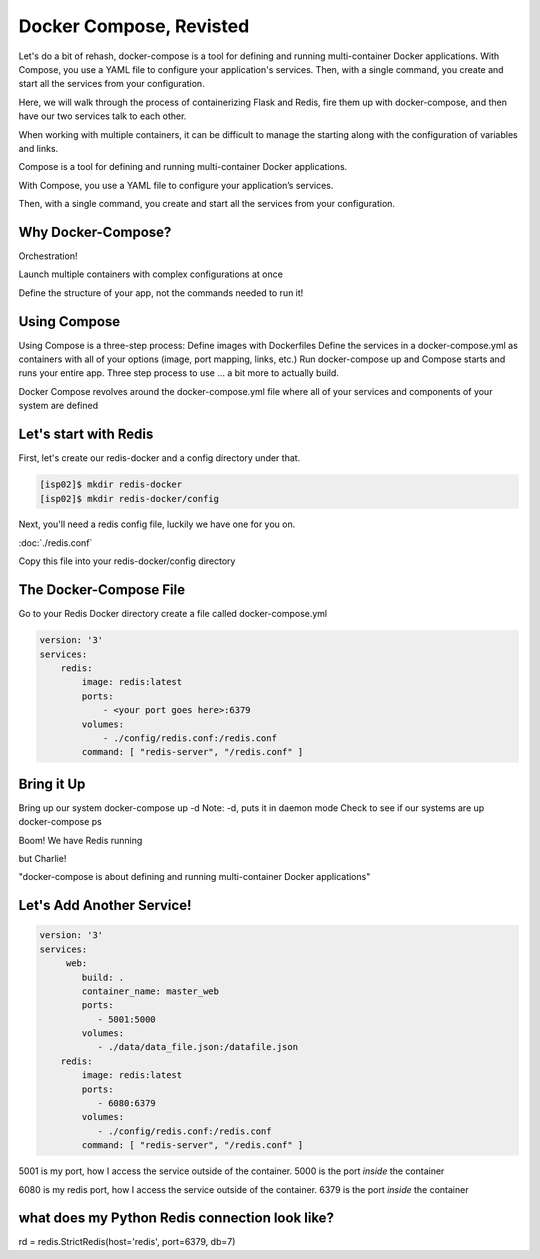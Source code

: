 Docker Compose, Revisted
========================

Let's do a bit of rehash, docker-compose is a tool for defining and running multi-container Docker applications. With Compose, 
you use a YAML file to configure your application's services. Then, with a single command, you 
create and start all the services from your configuration.

Here, we will walk through the process of containerizing Flask and Redis, fire them up with docker-compose, and then have
our two services talk to each other.

When working with multiple containers, it can be difficult to manage the starting along with the configuration 
of variables and links.


Compose is a tool for defining and running multi-container Docker applications.


With Compose, you use a YAML file to configure your application’s services.


Then, with a single command, you create and start all the services from your configuration.

Why Docker-Compose?
-------------------

Orchestration!


Launch multiple containers with complex configurations at once


Define the structure of your app, not the commands needed to run it!

Using Compose
-------------

Using Compose is a three-step process:
Define images with Dockerfiles
Define the services in a docker-compose.yml as containers with all of your options (image, port mapping, links, etc.)
Run docker-compose up and Compose starts and runs your entire app.
Three step process to use … a bit more to actually build.

Docker Compose revolves around the docker-compose.yml file where all of your services and components of your system are defined

Let's start with Redis
----------------------

First, let's create our redis-docker and a config directory under that.

.. code-block:: console

   [isp02]$ mkdir redis-docker
   [isp02]$ mkdir redis-docker/config


Next, you'll need a redis config file, luckily we have one for you on.

:doc:`./redis.conf`

Copy this file into your redis-docker/config directory


The Docker-Compose File
-----------------------

Go to your Redis Docker directory
create a file called docker-compose.yml


.. code-block:: python3

    version: '3'
    services:
        redis:
            image: redis:latest
            ports:
                - <your port goes here>:6379
            volumes:
                - ./config/redis.conf:/redis.conf
            command: [ "redis-server", "/redis.conf" ]


Bring it Up
-----------

Bring up our system
docker-compose up -d
Note: -d, puts it in daemon mode
Check to see if our systems are up
docker-compose ps


Boom! We have Redis running

but Charlie!

"docker-compose is about defining and running multi-container Docker applications"

Let's Add Another Service!
--------------------------

.. code-block::

    version: '3'
    services:
         web:
            build: .
            container_name: master_web
            ports:
               - 5001:5000
            volumes:
               - ./data/data_file.json:/datafile.json
        redis:
            image: redis:latest
            ports:
               - 6080:6379
            volumes:
               - ./config/redis.conf:/redis.conf
            command: [ "redis-server", "/redis.conf" ]


5001 is my port, how I access the service outside of the container.
5000 is the port *inside* the container

6080 is my redis port, how I access the service outside of the container.
6379 is the port *inside* the container


what does my Python Redis connection look like?
-----------------------------------------------

rd = redis.StrictRedis(host='redis', port=6379, db=7)
